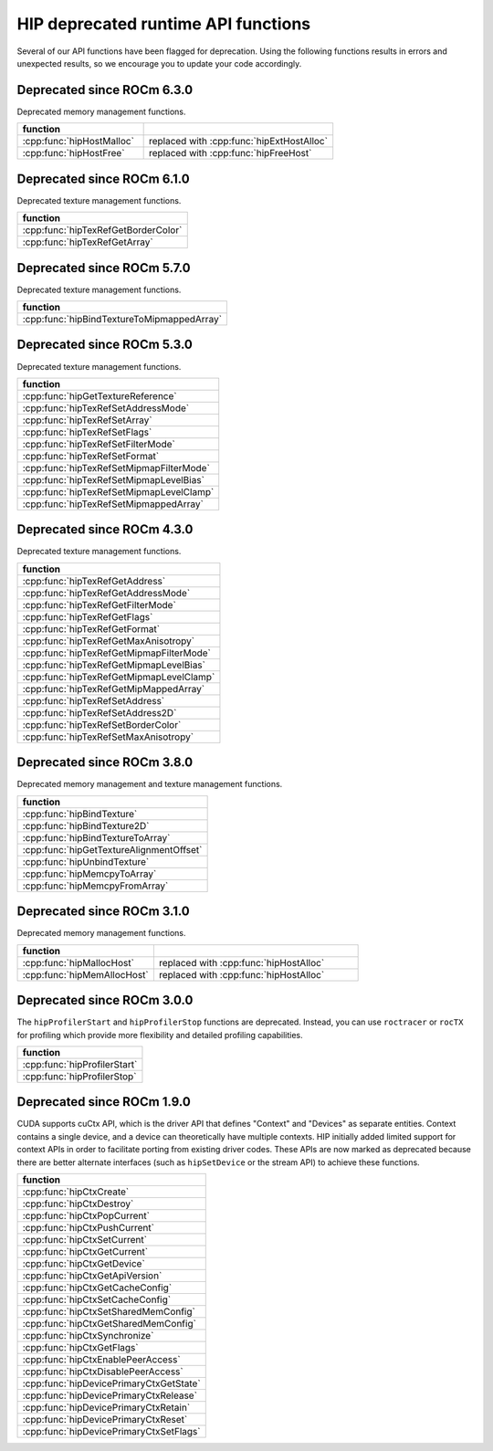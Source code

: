 .. meta::
   :description: HIP deprecated runtime API functions.
   :keywords: AMD, ROCm, HIP, deprecated, API

**********************************************************************************************
HIP deprecated runtime API functions
**********************************************************************************************

Several of our API functions have been flagged for deprecation. Using the
following functions results in errors and unexpected results, so we encourage
you to update your code accordingly.

Deprecated since ROCm 6.3.0
============================================================

Deprecated memory management functions.

.. list-table::
   :widths: 40, 60
   :header-rows: 1
   :align: left

   * - function
     -
   * - :cpp:func:`hipHostMalloc`
     - replaced with :cpp:func:`hipExtHostAlloc`
   * - :cpp:func:`hipHostFree`
     - replaced with :cpp:func:`hipFreeHost`

Deprecated since ROCm 6.1.0
============================================================

Deprecated texture management functions.

.. list-table::
   :widths: 40
   :header-rows: 1
   :align: left

   * - function
   * - :cpp:func:`hipTexRefGetBorderColor`
   * - :cpp:func:`hipTexRefGetArray`

Deprecated since ROCm 5.7.0
============================================================

Deprecated texture management functions.

.. list-table::
   :widths: 40
   :header-rows: 1
   :align: left

   * - function
   * - :cpp:func:`hipBindTextureToMipmappedArray`

Deprecated since ROCm 5.3.0
============================================================

Deprecated texture management functions.

.. list-table::
   :widths: 40
   :header-rows: 1
   :align: left

   * - function
   * - :cpp:func:`hipGetTextureReference`
   * - :cpp:func:`hipTexRefSetAddressMode`
   * - :cpp:func:`hipTexRefSetArray`
   * - :cpp:func:`hipTexRefSetFlags`
   * - :cpp:func:`hipTexRefSetFilterMode`
   * - :cpp:func:`hipTexRefSetFormat`
   * - :cpp:func:`hipTexRefSetMipmapFilterMode`
   * - :cpp:func:`hipTexRefSetMipmapLevelBias`
   * - :cpp:func:`hipTexRefSetMipmapLevelClamp`
   * - :cpp:func:`hipTexRefSetMipmappedArray`

Deprecated since ROCm 4.3.0
============================================================

Deprecated texture management functions.

.. list-table::
   :widths: 40
   :header-rows: 1
   :align: left

   * - function
   * - :cpp:func:`hipTexRefGetAddress`
   * - :cpp:func:`hipTexRefGetAddressMode`
   * - :cpp:func:`hipTexRefGetFilterMode`
   * - :cpp:func:`hipTexRefGetFlags`
   * - :cpp:func:`hipTexRefGetFormat`
   * - :cpp:func:`hipTexRefGetMaxAnisotropy`
   * - :cpp:func:`hipTexRefGetMipmapFilterMode`
   * - :cpp:func:`hipTexRefGetMipmapLevelBias`
   * - :cpp:func:`hipTexRefGetMipmapLevelClamp`
   * - :cpp:func:`hipTexRefGetMipMappedArray`
   * - :cpp:func:`hipTexRefSetAddress`
   * - :cpp:func:`hipTexRefSetAddress2D`
   * - :cpp:func:`hipTexRefSetBorderColor`
   * - :cpp:func:`hipTexRefSetMaxAnisotropy`

Deprecated since ROCm 3.8.0
============================================================

Deprecated memory management and texture management functions.

.. list-table::
   :widths: 40
   :header-rows: 1
   :align: left

   * - function
   * - :cpp:func:`hipBindTexture`
   * - :cpp:func:`hipBindTexture2D`
   * - :cpp:func:`hipBindTextureToArray`
   * - :cpp:func:`hipGetTextureAlignmentOffset`
   * - :cpp:func:`hipUnbindTexture`
   * - :cpp:func:`hipMemcpyToArray`
   * - :cpp:func:`hipMemcpyFromArray`

Deprecated since ROCm 3.1.0
============================================================

Deprecated memory management functions.

.. list-table::
   :widths: 40, 60
   :header-rows: 1
   :align: left

   * - function
     -
   * - :cpp:func:`hipMallocHost`
     - replaced with :cpp:func:`hipHostAlloc`
   * - :cpp:func:`hipMemAllocHost`
     - replaced with :cpp:func:`hipHostAlloc`

Deprecated since ROCm 3.0.0
============================================================

The ``hipProfilerStart`` and ``hipProfilerStop`` functions are deprecated. 
Instead, you can use ``roctracer`` or ``rocTX`` for profiling which provide more 
flexibility and detailed profiling capabilities. 

.. list-table::
   :widths: 40
   :header-rows: 1
   :align: left

   * - function
   * - :cpp:func:`hipProfilerStart`
   * - :cpp:func:`hipProfilerStop`

Deprecated since ROCm 1.9.0
============================================================

CUDA supports cuCtx API, which is the driver API that defines "Context" and
"Devices" as separate entities. Context contains a single device, and a device
can theoretically have multiple contexts. HIP initially added limited support
for context APIs in order to facilitate porting from existing driver codes. These
APIs are now marked as deprecated because there are better alternate interfaces
(such as ``hipSetDevice`` or the stream API) to achieve these functions.

.. list-table::
   :widths: 40
   :header-rows: 1
   :align: left

   * - function
   * -  :cpp:func:`hipCtxCreate`
   * -  :cpp:func:`hipCtxDestroy`
   * -  :cpp:func:`hipCtxPopCurrent`
   * -  :cpp:func:`hipCtxPushCurrent`
   * -  :cpp:func:`hipCtxSetCurrent`
   * -  :cpp:func:`hipCtxGetCurrent`
   * -  :cpp:func:`hipCtxGetDevice`
   * -  :cpp:func:`hipCtxGetApiVersion`
   * -  :cpp:func:`hipCtxGetCacheConfig`
   * -  :cpp:func:`hipCtxSetCacheConfig`
   * -  :cpp:func:`hipCtxSetSharedMemConfig`
   * -  :cpp:func:`hipCtxGetSharedMemConfig`
   * -  :cpp:func:`hipCtxSynchronize`
   * -  :cpp:func:`hipCtxGetFlags`
   * -  :cpp:func:`hipCtxEnablePeerAccess`
   * -  :cpp:func:`hipCtxDisablePeerAccess`
   * -  :cpp:func:`hipDevicePrimaryCtxGetState`
   * -  :cpp:func:`hipDevicePrimaryCtxRelease`
   * -  :cpp:func:`hipDevicePrimaryCtxRetain`
   * -  :cpp:func:`hipDevicePrimaryCtxReset`
   * -  :cpp:func:`hipDevicePrimaryCtxSetFlags`
